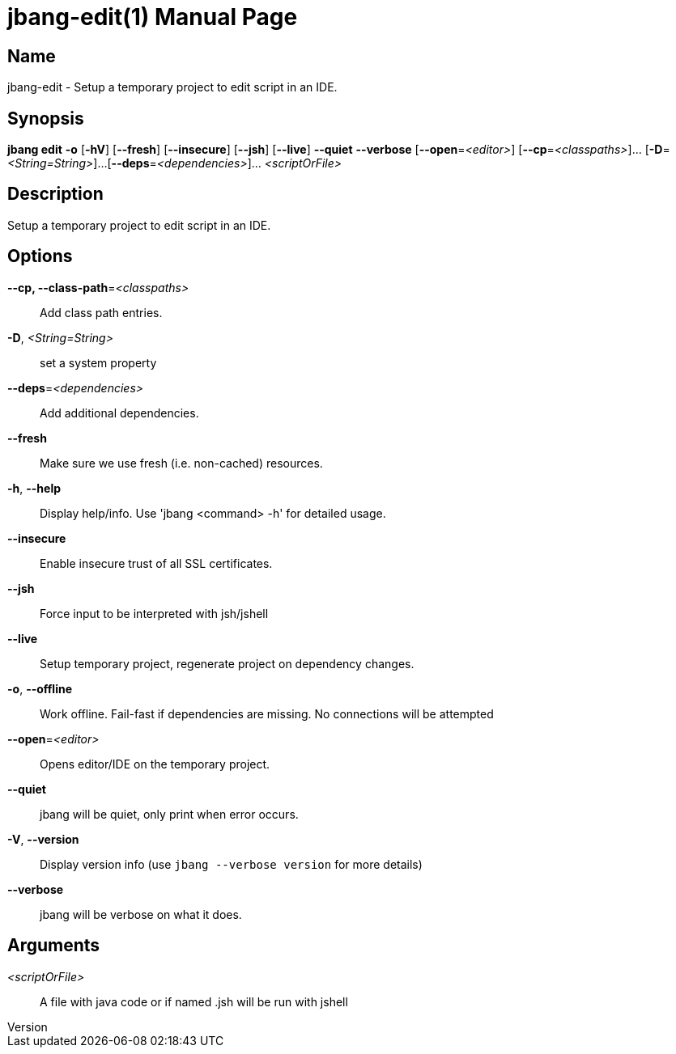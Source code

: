 // This is a generated documentation file based on picocli
// To change it update the picocli code or the genrator
// tag::picocli-generated-full-manpage[]
// tag::picocli-generated-man-section-header[]
:doctype: manpage
:revnumber: 
:manmanual: Jbang Manual
:mansource: 
:man-linkstyle: pass:[blue R < >]
= jbang-edit(1)

// end::picocli-generated-man-section-header[]

// tag::picocli-generated-man-section-name[]
== Name

jbang-edit - Setup a temporary project to edit script in an IDE.

// end::picocli-generated-man-section-name[]

// tag::picocli-generated-man-section-synopsis[]
== Synopsis

*jbang edit* *-o* [*-hV*] [*--fresh*] [*--insecure*] [*--jsh*] [*--live*] *--quiet* *--verbose*
           [*--open*=_<editor>_] [*--cp*=_<classpaths>_]... [*-D*=_<String=String>_]...
           [*--deps*=_<dependencies>_]... _<scriptOrFile>_

// end::picocli-generated-man-section-synopsis[]

// tag::picocli-generated-man-section-description[]
== Description

Setup a temporary project to edit script in an IDE.

// end::picocli-generated-man-section-description[]

// tag::picocli-generated-man-section-options[]
== Options

*--cp, --class-path*=_<classpaths>_::
  Add class path entries.

*-D*, _<String=String>_::
  set a system property

*--deps*=_<dependencies>_::
  Add additional dependencies.

*--fresh*::
  Make sure we use fresh (i.e. non-cached) resources.

*-h*, *--help*::
  Display help/info. Use 'jbang <command> -h' for detailed usage.

*--insecure*::
  Enable insecure trust of all SSL certificates.

*--jsh*::
  Force input to be interpreted with jsh/jshell

*--live*::
  Setup temporary project, regenerate project on dependency changes.

*-o*, *--offline*::
  Work offline. Fail-fast if dependencies are missing. No connections will be attempted

*--open*=_<editor>_::
  Opens editor/IDE on the temporary project.

*--quiet*::
  jbang will be quiet, only print when error occurs.

*-V*, *--version*::
  Display version info (use `jbang --verbose version` for more details)

*--verbose*::
  jbang will be verbose on what it does.

// end::picocli-generated-man-section-options[]

// tag::picocli-generated-man-section-arguments[]
== Arguments

_<scriptOrFile>_::
  A file with java code or if named .jsh will be run with jshell

// end::picocli-generated-man-section-arguments[]

// tag::picocli-generated-man-section-commands[]
// end::picocli-generated-man-section-commands[]

// tag::picocli-generated-man-section-exit-status[]
// end::picocli-generated-man-section-exit-status[]

// tag::picocli-generated-man-section-footer[]
// end::picocli-generated-man-section-footer[]

// end::picocli-generated-full-manpage[]
